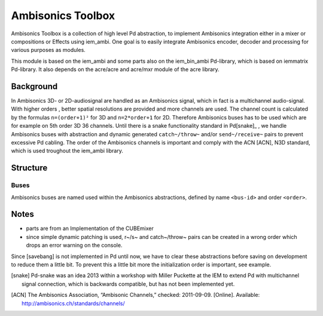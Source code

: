 Ambisonics Toolbox
==================

Ambisonics Toolbox is a collection of high level Pd abstraction, to implement Ambisonics integration either in a mixer or compositions or Effects using iem_ambi.
One goal is to easily integrate Ambisonics encoder, decoder and processing for various purposes as modules.

This module is based on the iem_ambi and some parts also on the iem_bin_ambi Pd-library, which is based on iemmatrix Pd-library.
It also depends on the acre/acre and acre/mxr module of the acre library.

Background
----------

In Ambisonics 3D- or 2D-audiosignal are handled as an Ambisonics signal, which in fact is a multichannel audio-signal.
With higher orders , better spatial resolutions are provided and more channels are used.
The channel count is calculated by the formulas ``n=(order+1)²`` for 3D and ``n=2*order+1`` for 2D. 
Therefore Ambisonics buses has to be used which are for example on 5th order 3D 36 channels.
Until there is a snake functionality standard in Pd[snake]_ , we handle Ambisonics buses with abstraction and dynamic generated ``catch~/throw~`` and/or ``send~/receive~`` pairs to prevent excessive Pd cabling.
The order of the Ambisonics channels is important and comply with the ACN [ACN], N3D standard, which is used troughout the iem_ambi library.

Structure
---------

Buses
.....

Ambisonics buses are named used within the Ambisonics abstractions, defined by name ``<bus-id>`` and order ``<order>``.

Notes
-----

- parts are from an Implementation of the CUBEmixer

- since simple dynamic patching is used, r~/s~ and catch~/throw~ pairs can be created in a wrong order which drops an error warning on the console.
Since [savebang] is not implemented in Pd until now, we have to clear these abstractions before saving on development to reduce them a little bit.
To prevent this a little bit more the initialization order is important, see example.


.. [snake] Pd-snake was an idea 2013 within a workshop with Miller Puckette at the IEM to extend Pd with multichannel signal connection, which is backwards compatible, but has not been implemented yet.


.. [ACN] The Ambisonics Association, “Ambisonic Channels,” checked: 2011-09-09.  [Online].  Available: http://ambisonics.ch/standards/channels/
